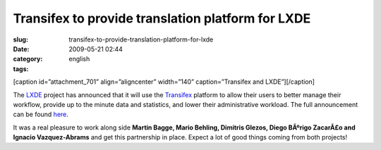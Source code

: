 Transifex to provide translation platform for LXDE
##################################################
:slug: transifex-to-provide-translation-platform-for-lxde
:date: 2009-05-21 02:44
:category:
:tags: english

[caption id=”attachment\_701” align=”aligncenter” width=”140”
caption=”Transifex and LXDE”]\ |Transifex and LXDE|\ [/caption]

The `LXDE <http://lxde.org>`__ project has announced that it will use
the `Transifex <http://www.transifex.org/>`__ platform to allow their
users to better manage their workflow, provide up to the minute data and
statistics, and lower their administrative workload. The full
announcement can be found `here <http://blog.lxde.org/?p=336>`__.

It was a real pleasure to work along side **Martin Bagge, Mario Behling,
Dimitris Glezos, Diego BÃºrigo ZacarÃ£o and Ignacio Vazquez-Abrams** and
get this partnership in place. Expect a lot of good things coming from
both projects!

.. |Transifex and LXDE| image:: http://www.ogmaciel.com/wp-content/uploads/2009/05/txlxde.png
